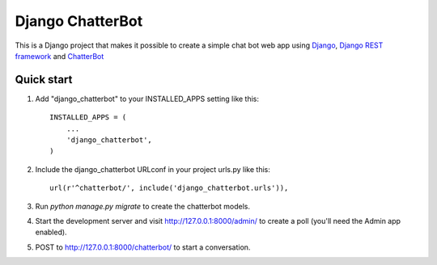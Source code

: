 =================
Django ChatterBot
=================

This is a Django project that makes it possible to create a simple chat bot web
app using Django_, `Django REST framework`_ and ChatterBot_

Quick start
-----------

1. Add "django_chatterbot" to your INSTALLED_APPS setting like this::

    INSTALLED_APPS = (
        ...
        'django_chatterbot',
    )

2. Include the django_chatterbot URLconf in your project urls.py like this::

    url(r'^chatterbot/', include('django_chatterbot.urls')),

3. Run `python manage.py migrate` to create the chatterbot models.

4. Start the development server and visit http://127.0.0.1:8000/admin/
   to create a poll (you'll need the Admin app enabled).

5. POST to http://127.0.0.1:8000/chatterbot/ to start a conversation.

.. _Django: https://www.djangoproject.com
.. _Django REST framework: http://www.django-rest-framework.org
.. _ChatterBot: https://github.com/gunthercox/ChatterBot
